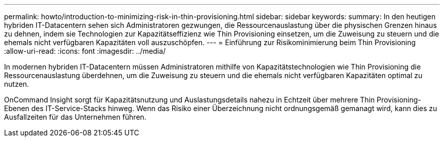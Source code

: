 ---
permalink: howto/introduction-to-minimizing-risk-in-thin-provisioning.html 
sidebar: sidebar 
keywords:  
summary: In den heutigen hybriden IT-Datacentern sehen sich Administratoren gezwungen, die Ressourcenauslastung über die physischen Grenzen hinaus zu dehnen, indem sie Technologien zur Kapazitätseffizienz wie Thin Provisioning einsetzen, um die Zuweisung zu steuern und die ehemals nicht verfügbaren Kapazitäten voll auszuschöpfen. 
---
= Einführung zur Risikominimierung beim Thin Provisioning
:allow-uri-read: 
:icons: font
:imagesdir: ../media/


[role="lead"]
In modernen hybriden IT-Datacentern müssen Administratoren mithilfe von Kapazitätstechnologien wie Thin Provisioning die Ressourcenauslastung überdehnen, um die Zuweisung zu steuern und die ehemals nicht verfügbaren Kapazitäten optimal zu nutzen.

OnCommand Insight sorgt für Kapazitätsnutzung und Auslastungsdetails nahezu in Echtzeit über mehrere Thin Provisioning-Ebenen des IT-Service-Stacks hinweg. Wenn das Risiko einer Überzeichnung nicht ordnungsgemäß gemanagt wird, kann dies zu Ausfallzeiten für das Unternehmen führen.
